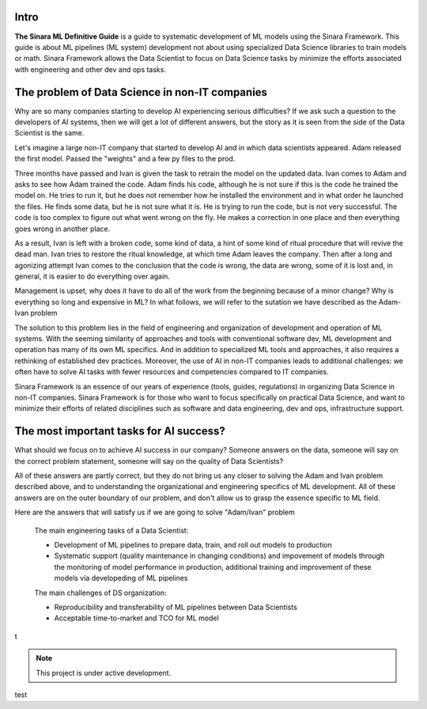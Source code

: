 Intro
=====

**The Sinara ML Definitive Guide** is a guide to systematic development of ML models using the Sinara Framework. This guide is about ML pipelines (ML system) development not about using specialized Data Science libraries to train models or math. Sinara Framework allows the Data Scientist to focus on Data Science tasks by minimize the efforts associated with engineering and other dev and ops tasks.

The problem of Data Science in non-IT companies 
===============================================
Why are so many companies starting to develop AI experiencing serious difficulties? If we ask such a question to the developers of AI systems, then we will get a lot of different answers, but the story as it is seen from the side of the Data Scientist is the same.

Let's imagine a large non-IT company that started to develop AI and in which data scientists appeared. Adam released the first model. Passed the "weights" and a few py files to the prod. 

Three months have passed and Ivan is given the task to retrain the model on the updated data. Ivan comes to Adam and asks to see how Adam trained the code. Adam finds his code, although he is not sure if this is the code he trained the model on. He tries to run it, but he does not remember how he installed the environment and in what order he launched the files. He finds some data, but he is not sure what it is. He is trying to run the code, but is not very successful. The code is too complex to figure out what went wrong on the fly. He makes a correction in one place and then everything goes wrong in another place.

As a result, Ivan is left with a broken code, some kind of data, a hint of some kind of ritual procedure that will revive the dead man. Ivan tries to restore the ritual knowledge, at which time Adam leaves the company. Then after a long and agonizing attempt Ivan comes to the conclusion that the code is wrong, the data are wrong, some of it is lost and, in general, it is easier to do everything over again.

Management is upset, why does it have to do all of the work from the beginning because of a minor change? Why is everything so long and expensive in ML? In what follows, we will refer to the sutation we have described as the Adam-Ivan problem

The solution to this problem lies in the field of engineering and organization of development and operation of ML systems. With the seeming similarity of approaches and tools with conventional software dev, ML development and operation has many of its own ML specifics. And in addition to specialized ML tools and approaches, it also requires a rethinking of established dev practices. Moreover, the use of AI in non-IT companies leads to additional challenges: we often have to solve AI tasks with fewer resources and competencies compared to IT companies. 

Sinara Framework is an essence of our years of experience (tools, guides, regulations) in organizing Data Science in non-IT companies. Sinara Framework is for those who want to focus specifically on practical Data Science, and want to minimize their efforts of related disciplines such as software and data engineering, dev and ops, infrastructure support.
   
The most important tasks for AI success?
=====================================================
What should we focus on to achieve AI success in our company? Someone answers on the data, someone will say on the correct problem statement, someone will say on the quality of Data Scientists?

All of these answers are partly correct, but they do not bring us any closer to solving the Adam and Ivan problem described above, and to understanding the organizational and engineering specifics of ML development. All of these answers are on the outer boundary of our problem, and don't allow us to grasp the essence specific to ML field.

Here are the answers that will satisfy us if we are going to solve "Adam/Ivan" problem

   The main engineering tasks of a Data Scientist:

   * Development of ML pipelines to prepare data, train, and roll out models to production
   * Systematic support (quality maintenance in changing conditions) and impovement of models through the monitoring of model performance in production, additional training and improvement of   these models via developeding of ML pipelines

   The main challenges of DS organization:
   
   * Reproducibility and transferability of ML pipelines between Data Scientists
   * Acceptable time-to-market and TCO for ML model

t
   
   
   

.. note::

   This project is under active development.
 
test


